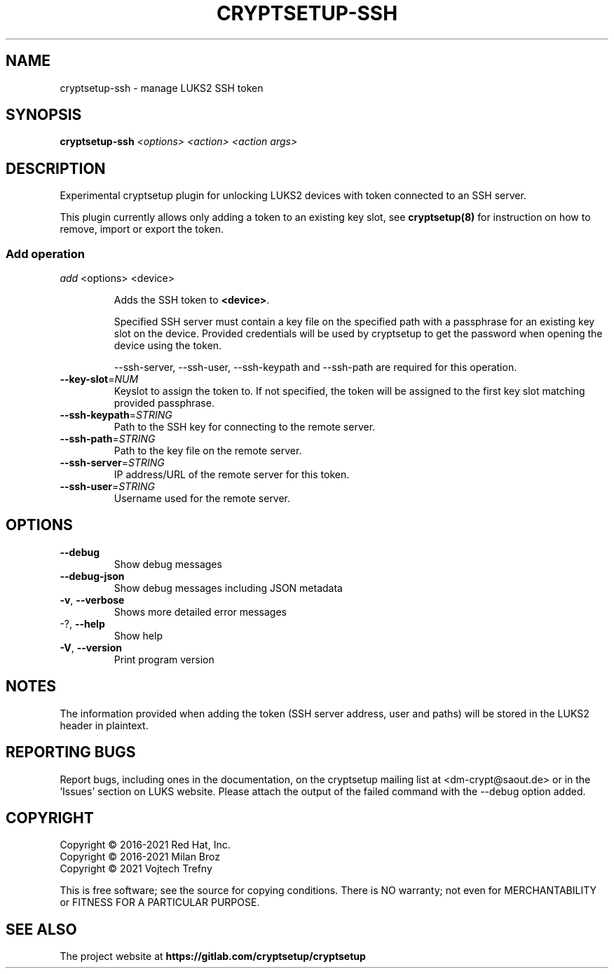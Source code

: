 .TH CRYPTSETUP-SSH "8" "June 2021" "cryptsetup-ssh" "Maintenance Commands"
.SH NAME
cryptsetup-ssh \- manage LUKS2 SSH token
.SH SYNOPSIS
.B cryptsetup-ssh
\fI\,<options> <action> <action args>\/\fR
.SH DESCRIPTION
Experimental cryptsetup plugin for unlocking LUKS2 devices with token connected
to an SSH server.

This plugin currently allows only adding a token to an existing key slot, see \fBcryptsetup(8)\fP
for instruction on how to remove, import or export the token.

.SS Add operation
.PP
\fIadd\fR <options> <device>
.IP
Adds the SSH token to \fB<device>\fR.

Specified SSH server must contain a key file on the specified path with a
passphrase for an existing key slot on the device.
Provided credentials will be used by cryptsetup to get the password when
opening the device using the token.

\-\-ssh\-server, \-\-ssh\-user, \-\-ssh\-keypath and -\-ssh\-path
are required for this operation.

.TP
\fB\-\-key\-slot\fR=\fI\,NUM\/\fR
Keyslot to assign the token to. If not specified, the token will be assigned to the first key slot
matching provided passphrase.
.TP
\fB\-\-ssh\-keypath\fR=\fI\,STRING\/\fR
Path to the SSH key for connecting to the remote server.
.TP
\fB\-\-ssh\-path\fR=\fI\,STRING\/\fR
Path to the key file on the remote server.
.TP
\fB\-\-ssh\-server\fR=\fI\,STRING\/\fR
IP address/URL of the remote server for this token.
.TP
\fB\-\-ssh\-user\fR=\fI\,STRING\/\fR
Username used for the remote server.
.IP

.SH OPTIONS
.TP
\fB\-\-debug\fR
Show debug messages
.TP
\fB\-\-debug\-json\fR
Show debug messages including JSON metadata
.TP
\fB\-v\fR, \fB\-\-verbose\fR
Shows more detailed error messages
.TP
\-?, \fB\-\-help\fR
Show help
.TP
\fB\-V\fR, \fB\-\-version\fR
Print program version
.PP

.SH NOTES
The information provided when adding the token (SSH server address, user and paths) will be stored in the LUKS2 header in plaintext.

.SH REPORTING BUGS
Report bugs, including ones in the documentation, on
the cryptsetup mailing list at <dm-crypt@saout.de>
or in the 'Issues' section on LUKS website.
Please attach the output of the failed command with the
\-\-debug option added.

.SH COPYRIGHT
Copyright \(co 2016-2021 Red Hat, Inc.
.br
Copyright \(co 2016-2021 Milan Broz
.br
Copyright \(co 2021 Vojtech Trefny

This is free software; see the source for copying conditions.  There is NO
warranty; not even for MERCHANTABILITY or FITNESS FOR A PARTICULAR PURPOSE.
.SH SEE ALSO
The project website at \fBhttps://gitlab.com/cryptsetup/cryptsetup\fR
